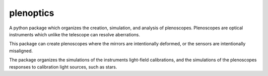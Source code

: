 ==========
plenoptics
==========
|TestStatus| |PyPiStatus| |BlackStyle| |BlackPackStyle| |MITLicenseBadge|


A python package which organizes the creation, simulation, and analysis
of plenoscopes. Plenoscopes are optical instruments which unlike the
telescope can resolve aberrations.

This package can create plenoscopes where the mirrors are intentionally
deformed, or the sensors are intentionally misaligned.

The package organizes the simulations of the instruments light-field
calibrations, and the simulations of the plenoscopes responses to calibration
light sources, such as stars.


.. |TestStatus| image:: https://github.com/cherenkov-plenoscope/plenoptics/actions/workflows/test.yml/badge.svg?branch=main
    :target: https://github.com/cherenkov-plenoscope/plenoptics/actions/workflows/test.yml

.. |PyPiStatus| image:: https://img.shields.io/pypi/v/plenoptics_cherenkov-plenoscope-project
    :target: https://pypi.org/project/plenoptics_cherenkov-plenoscope-project

.. |BlackStyle| image:: https://img.shields.io/badge/code%20style-black-000000.svg
    :target: https://github.com/psf/black

.. |BlackPackStyle| image:: https://img.shields.io/badge/pack%20style-black-000000.svg
    :target: https://github.com/cherenkov-plenoscope/black_pack

.. |MITLicenseBadge| image:: https://img.shields.io/badge/License-MIT-yellow.svg
    :target: https://opensource.org/licenses/MIT
